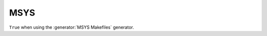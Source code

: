 MSYS
----

.. versionadded:: 3.14

``True`` when using the :generator:`MSYS Makefiles` generator.
